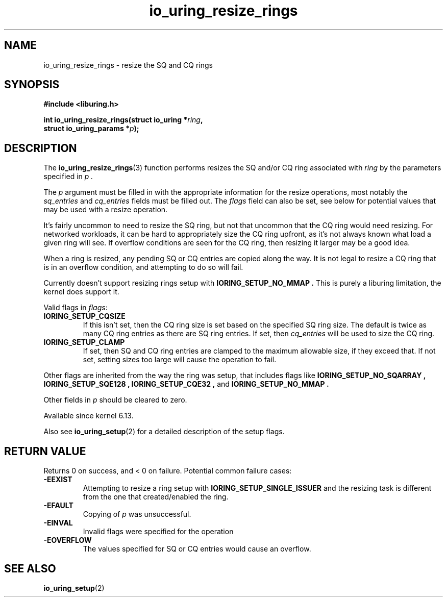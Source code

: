 .\" Copyright (C) 2022 Jens Axboe <axboe@kernel.dk>
.\"
.\" SPDX-License-Identifier: LGPL-2.0-or-later
.\"
.TH io_uring_resize_rings 3 "October 29, 2024" "liburing-2.9" "liburing Manual"
.SH NAME
io_uring_resize_rings \- resize the SQ and CQ rings
.SH SYNOPSIS
.nf
.B #include <liburing.h>
.PP
.BI "int io_uring_resize_rings(struct io_uring *" ring ",
.BI "                          struct io_uring_params *" p ");
.PP
.SH DESCRIPTION
.PP
The
.BR io_uring_resize_rings (3)
function performs resizes the SQ and/or CQ ring associated with
.I ring
by the parameters specified in
.I p .

The
.I p
argument must be filled in with the appropriate information for the resize
operations, most notably the
.IR sq_entries
and
.IR cq_entries
fields must be filled out. The
.IR flags
field can also be set, see below for potential values that may be used with
a resize operation.

It's fairly uncommon to need to resize the SQ ring, but not that uncommon
that the CQ ring would need resizing. For networked workloads, it can be
hard to appropriately size the CQ ring upfront, as it's not always known what
load a given ring will see. If overflow conditions are seen for the CQ ring,
then resizing it larger may be a good idea.

When a ring is resized, any pending SQ or CQ entries are copied along the
way. It is not legal to resize a CQ ring that is in an overflow condition,
and attempting to do so will fail.

Currently doesn't support resizing rings setup with
.B IORING_SETUP_NO_MMAP .
This is purely a liburing limitation, the kernel does support it.

Valid flags in
.IR flags :
.TP
.B IORING_SETUP_CQSIZE
If this isn't set, then the CQ ring size is set based on the specified
SQ ring size. The default is twice as many CQ ring entries as there are
SQ ring entries. If set, then
.IR cq_entries
will be used to size the CQ ring.
.TP
.B IORING_SETUP_CLAMP
If set, then SQ and CQ ring entries are clamped to the maximum allowable
size, if they exceed that. If not set, setting sizes too large will cause
the operation to fail.
.PP

Other flags are inherited from the way the ring was setup, that includes flags
like
.B IORING_SETUP_NO_SQARRAY ,
.B IORING_SETUP_SQE128 ,
.B IORING_SETUP_CQE32 ,
and
.B IORING_SETUP_NO_MMAP .

Other fields in
.IR p
should be cleared to zero.

Available since kernel 6.13.

Also see
.BR io_uring_setup (2)
for a detailed description of the setup flags.

.SH RETURN VALUE
.PP
Returns 0 on success, and < 0 on failure. Potential common failure cases:
.TP
.B -EEXIST
Attempting to resize a ring setup with
.B IORING_SETUP_SINGLE_ISSUER
and the resizing task is different from the one that created/enabled the ring.
.TP
.B -EFAULT
Copying of
.I p
was unsuccessful.
.TP
.B -EINVAL
Invalid flags were specified for the operation
.TP
.B -EOVERFLOW
The values specified for SQ or CQ entries would cause an overflow.

.SH SEE ALSO
.BR io_uring_setup (2)
